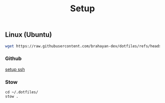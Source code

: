 #+title: Setup

** Linux (Ubuntu)

#+begin_src sh
wget https://raw.githubusercontent.com/brahayan-dev/dotfiles/refs/heads/main/misc/linux/packages/<package>.sh | bash
#+end_src

*** Github
[[https://docs.github.com/en/authentication/connecting-to-github-with-ssh/generating-a-new-ssh-key-and-adding-it-to-the-ssh-agent][setup ssh]]

*** Stow
#+begin_src
cd ~/.dotfiles/
stow .
#+end_src

